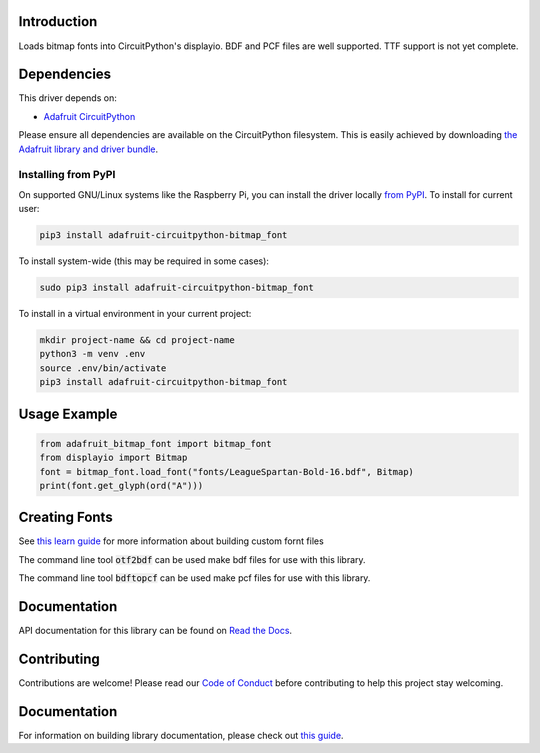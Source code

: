 Introduction
============

.. image:: https://readthedocs.org/projects/adafruit-circuitpython-bitmap_font/badge/?version=latest
    :target: https://docs.circuitpython.org/projects/bitmap-font/en/latest/
    :alt: Documentation Status

.. image:: https://img.shields.io/discord/327254708534116352.svg
    :target: https://adafru.it/discord
    :alt: Discord

.. image:: https://github.com/adafruit/Adafruit_CircuitPython_Bitmap_Font/workflows/Build%20CI/badge.svg
    :target: https://github.com/adafruit/Adafruit_CircuitPython_Bitmap_Font/actions/
    :alt: Build Status

Loads bitmap fonts into CircuitPython's displayio. BDF and PCF files are well supported. TTF
support is not yet complete.

Dependencies
=============
This driver depends on:

* `Adafruit CircuitPython <https://github.com/adafruit/circuitpython>`_

Please ensure all dependencies are available on the CircuitPython filesystem.
This is easily achieved by downloading
`the Adafruit library and driver bundle <https://github.com/adafruit/Adafruit_CircuitPython_Bundle>`_.

Installing from PyPI
--------------------
On supported GNU/Linux systems like the Raspberry Pi, you can install the driver locally `from
PyPI <https://pypi.org/project/adafruit-circuitpython-bitmap_font/>`_. To install for current user:

.. code-block:: shell

    pip3 install adafruit-circuitpython-bitmap_font

To install system-wide (this may be required in some cases):

.. code-block:: shell

    sudo pip3 install adafruit-circuitpython-bitmap_font

To install in a virtual environment in your current project:

.. code-block:: shell

    mkdir project-name && cd project-name
    python3 -m venv .env
    source .env/bin/activate
    pip3 install adafruit-circuitpython-bitmap_font

Usage Example
=============

.. code-block:: python

    from adafruit_bitmap_font import bitmap_font
    from displayio import Bitmap
    font = bitmap_font.load_font("fonts/LeagueSpartan-Bold-16.bdf", Bitmap)
    print(font.get_glyph(ord("A")))


Creating Fonts
==============

See `this learn guide <https://learn.adafruit.com/custom-fonts-for-pyportal-circuitpython-display>`_ for more information about building custom fornt files

The command line tool :code:`otf2bdf` can be used make bdf files for use with this library.

The command line tool :code:`bdftopcf` can be used make pcf files for use with this library.

Documentation
=============

API documentation for this library can be found on `Read the Docs <https://docs.circuitpython.org/projects/bitmap-font/en/latest/>`_.

Contributing
============

Contributions are welcome! Please read our `Code of Conduct
<https://github.com/adafruit/Adafruit_CircuitPython_Bitmap_Font/blob/main/CODE_OF_CONDUCT.md>`_
before contributing to help this project stay welcoming.

Documentation
=============

For information on building library documentation, please check out `this guide <https://learn.adafruit.com/creating-and-sharing-a-circuitpython-library/sharing-our-docs-on-readthedocs#sphinx-5-1>`_.
